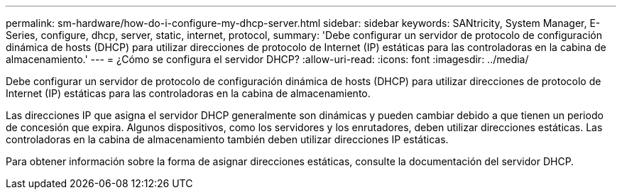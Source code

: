 ---
permalink: sm-hardware/how-do-i-configure-my-dhcp-server.html 
sidebar: sidebar 
keywords: SANtricity, System Manager, E-Series, configure, dhcp, server, static, internet, protocol, 
summary: 'Debe configurar un servidor de protocolo de configuración dinámica de hosts (DHCP) para utilizar direcciones de protocolo de Internet (IP) estáticas para las controladoras en la cabina de almacenamiento.' 
---
= ¿Cómo se configura el servidor DHCP?
:allow-uri-read: 
:icons: font
:imagesdir: ../media/


[role="lead"]
Debe configurar un servidor de protocolo de configuración dinámica de hosts (DHCP) para utilizar direcciones de protocolo de Internet (IP) estáticas para las controladoras en la cabina de almacenamiento.

Las direcciones IP que asigna el servidor DHCP generalmente son dinámicas y pueden cambiar debido a que tienen un periodo de concesión que expira. Algunos dispositivos, como los servidores y los enrutadores, deben utilizar direcciones estáticas. Las controladoras en la cabina de almacenamiento también deben utilizar direcciones IP estáticas.

Para obtener información sobre la forma de asignar direcciones estáticas, consulte la documentación del servidor DHCP.
